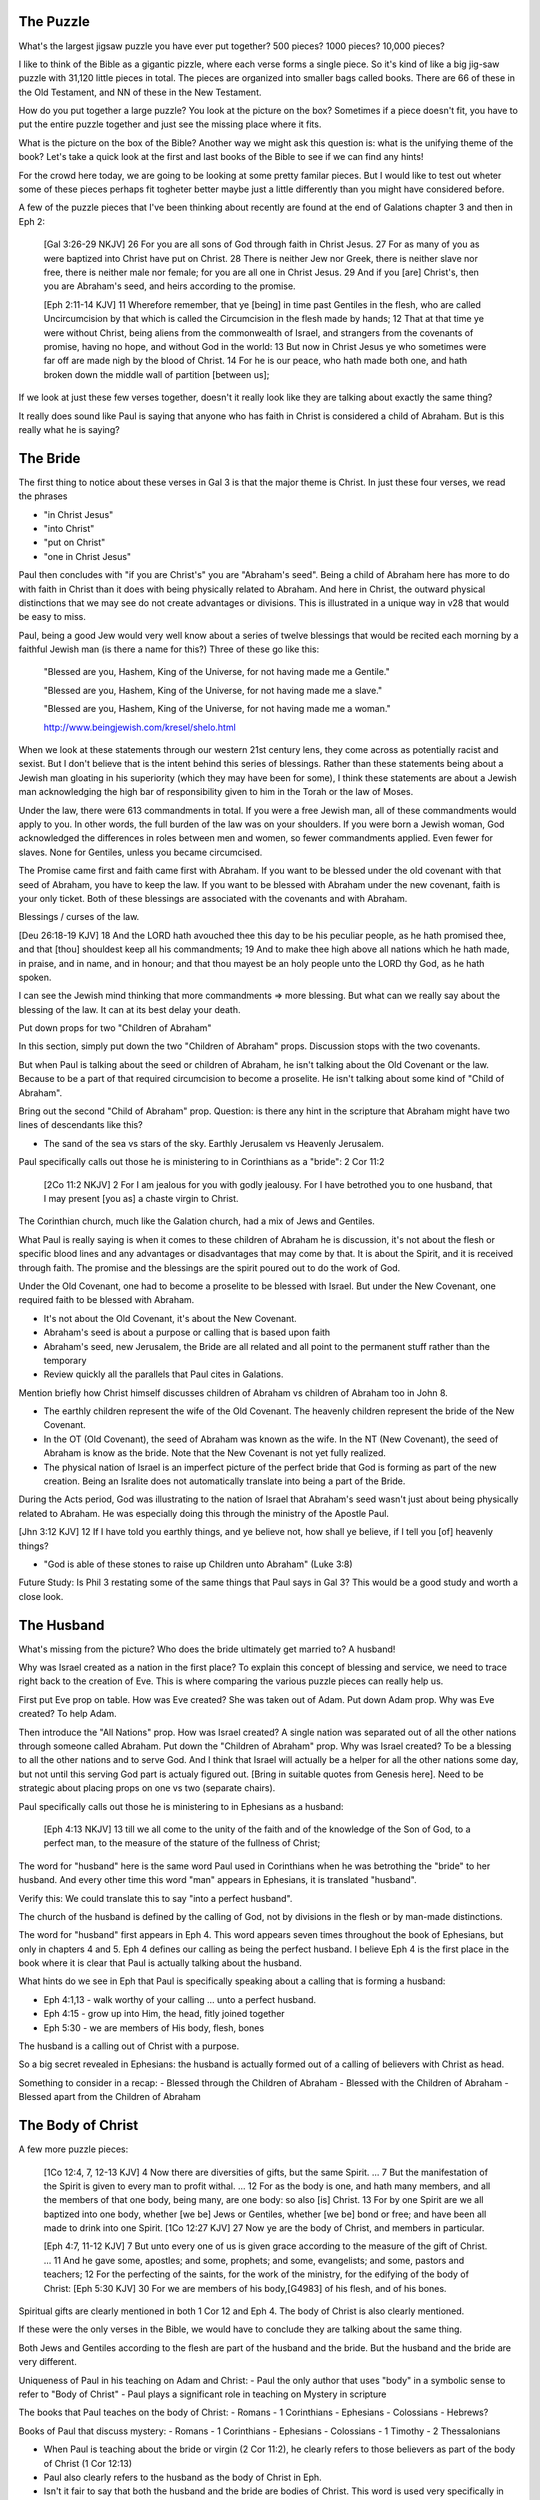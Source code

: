 The Puzzle
==========

What's the largest jigsaw puzzle you have ever put together? 500 pieces? 1000 pieces? 10,000 pieces?

I like to think of the Bible as a gigantic pizzle, where each verse forms a single piece. So it's kind of like a big jig-saw puzzle with 31,120 little pieces in total. The pieces are organized into smaller bags called books. There are 66 of these in the Old Testament, and NN of these in the New Testament.

How do you put together a large puzzle? You look at the picture on the box? Sometimes if a piece doesn't fit, you have to put the entire puzzle together and just see the missing place where it fits.

What is the picture on the box of the Bible? Another way we might ask this question is: what is the unifying theme of the book? Let's take a quick look at the first and last books of the Bible to see if we can find any hints!

For the crowd here today, we are going to be looking at some pretty familar pieces. But I would like to test out wheter some of these pieces perhaps fit togheter better maybe just a little differently than you might have considered before.

A few of the puzzle pieces that I've been thinking about recently are found at the end of Galations chapter 3 and then in Eph 2:

	[Gal 3:26-29 NKJV] 26 For you are all sons of God through faith in Christ Jesus. 27 For as many of you as were baptized into Christ have put on Christ. 28 There is neither Jew nor Greek, there is neither slave nor free, there is neither male nor female; for you are all one in Christ Jesus. 29 And if you [are] Christ's, then you are Abraham's seed, and heirs according to the promise.

	[Eph 2:11-14 KJV] 11 Wherefore remember, that ye [being] in time past Gentiles in the flesh, who are called Uncircumcision by that which is called the Circumcision in the flesh made by hands; 12 That at that time ye were without Christ, being aliens from the commonwealth of Israel, and strangers from the covenants of promise, having no hope, and without God in the world: 13 But now in Christ Jesus ye who sometimes were far off are made nigh by the blood of Christ. 14 For he is our peace, who hath made both one, and hath broken down the middle wall of partition [between us];


If we look at just these few verses together, doesn't it really look like they are talking about exactly the same thing?

It really does sound like Paul is saying that anyone who has faith in Christ is considered a child of Abraham. But is this really what he is saying? 

The Bride
=========

The first thing to notice about these verses in Gal 3 is that the major theme is Christ. In just these four verses, we read the phrases

- "in Christ Jesus"
- "into Christ"
- "put on Christ"
- "one in Christ Jesus"

Paul then concludes with "if you are Christ's" you are "Abraham's seed". Being a child of Abraham here has more to do with faith in Christ than it does with being physically related to Abraham. And here in Christ, the outward physical  distinctions that we may see do not create advantages or divisions. This is illustrated in a unique way in v28 that would be easy to miss.

Paul, being a good Jew would very well know about a series of twelve blessings that would be recited each morning by a faithful Jewish man (is there a name for this?) Three of these go like this:

	"Blessed are you, Hashem, King of the Universe, for not having made me a Gentile."

	"Blessed are you, Hashem, King of the Universe, for not having made me a slave."

	"Blessed are you, Hashem, King of the Universe, for not having made me a woman."

	http://www.beingjewish.com/kresel/shelo.html

When we look at these statements through our western 21st century lens, they come across as potentially racist and sexist. But I don't believe that is the intent behind this series of blessings. Rather than these statements being about a Jewish man gloating in his superiority (which they may have been for some), I think these statements are about a Jewish man acknowledging the high bar of responsibility given to him in the Torah or the law of Moses.


Under the law, there were 613 commandments in total. If you were a free Jewish man, all of these commandments would apply to you. In other words, the full burden of the law was on your shoulders. If you were born a Jewish woman, God acknowledged the differences in roles between men and women, so fewer commandments applied. Even fewer for slaves. None for Gentiles, unless you became circumcised.

The Promise came first and faith came first with Abraham. If you want to be blessed under the old covenant with that seed of Abraham, you have to keep the law. If you want to be blessed with Abraham under the new covenant, faith is your only ticket. Both of these blessings are associated with the covenants and with Abraham.

Blessings / curses of the law.

[Deu 26:18-19 KJV] 18 And the LORD hath avouched thee this day to be his peculiar people, as he hath promised thee, and that [thou] shouldest keep all his commandments; 19 And to make thee high above all nations which he hath made, in praise, and in name, and in honour; and that thou mayest be an holy people unto the LORD thy God, as he hath spoken.

I can see the Jewish mind thinking that more commandments => more blessing. But what can we really say about the blessing of the law. It can at its best delay your death.

Put down props for two "Children of Abraham"

In this section, simply put down the two "Children of Abraham" props. Discussion stops with the two covenants.

But when Paul is talking about the seed or children of Abraham, he isn't talking about the Old Covenant or the law. Because to be a part of that required circumcision to become a proselite. He isn't talking about some kind of "Child of Abraham".

Bring out the second "Child of Abraham" prop. Question: is there any hint in the scripture that Abraham might have two lines of descendants like this?

- The sand of the sea vs stars of the sky. Earthly Jerusalem vs Heavenly Jerusalem.

Paul specifically calls out those he is ministering to in Corinthians as a "bride": 2 Cor 11:2

	[2Co 11:2 NKJV] 2 For I am jealous for you with godly jealousy. For I have betrothed you to one husband, that I may present [you as] a chaste virgin to Christ.

The Corinthian church, much like the Galation church, had a mix of Jews and Gentiles.

What Paul is really saying is when it comes to these children of Abraham he is discussion, it's not about the flesh or specific blood lines and any advantages or disadvantages that may come by that. It is about the Spirit, and it is received through faith. The promise and the blessings are the spirit poured out to do the work of God.

Under the Old Covenant, one had to become a proselite to be blessed with Israel. But under the New Covenant, one required faith to be blessed with Abraham.

- It's not about the Old Covenant, it's about the New Covenant.
- Abraham's seed is about a purpose or calling that is based upon faith
- Abraham's seed, new Jerusalem, the Bride are all related and all point to the permanent stuff rather than the temporary
- Review quickly all the parallels that Paul cites in Galations.

Mention briefly how Christ himself discusses children of Abraham vs children of Abraham too in John 8.

- The earthly children represent the wife of the Old Covenant. The heavenly children represent the bride of the New Covenant.

- In the OT (Old Covenant), the seed of Abraham was known as the wife. In the NT (New Covenant), the seed of Abraham is know as the bride. Note that the New Covenant is not yet fully realized.

- The physical nation of Israel is an imperfect picture of the perfect bride that God is forming as part of the new creation. Being an Isralite does not automatically translate into being a part of the Bride.

During the Acts period, God was illustrating to the nation of Israel that Abraham's seed wasn't just about being physically related to Abraham. He was especially doing this through the ministry of the Apostle Paul.

[Jhn 3:12 KJV] 12 If I have told you earthly things, and ye believe not, how shall ye believe, if I tell you [of] heavenly things?

- "God is able of these stones to raise up Children unto Abraham" (Luke 3:8)

Future Study: Is Phil 3 restating some of the same things that Paul says in Gal 3? This would be a good study and worth a close look. 

The Husband 
===========

What's missing from the picture? Who does the bride ultimately get married to? A husband!

Why was Israel created as a nation in the first place? To explain this concept of blessing and service, we need to trace right back to the creation of Eve. This is where comparing the various puzzle pieces can really help us.

First put Eve prop on table. How was Eve created? She was taken out of Adam. Put down Adam prop. Why was Eve created? To help Adam.


Then introduce the "All Nations" prop. How was Israel created? A single nation was separated out of all the other nations through someone called Abraham. Put down the "Children of Abraham" prop. Why was Israel created? To be a blessing to all the other nations and to serve God. And I think that Israel will actually be a helper for all the other nations some day, but not until this serving God part is actualy figured out. [Bring in suitable quotes from Genesis here]. Need to be strategic about placing props on one vs two (separate chairs).


Paul specifically calls out those he is ministering to in Ephesians as a husband:

	[Eph 4:13 NKJV] 13 till we all come to the unity of the faith and of the knowledge of the Son of God, to a perfect man, to the measure of the stature of the fullness of Christ;

The word for "husband" here is the same word Paul used in Corinthians when he was betrothing the "bride" to her husband. And every other time this word "man" appears in Ephesians, it is translated "husband". 

Verify this: We could translate this to say "into a perfect husband".

The church of the husband is defined by the calling of God, not by divisions in the flesh or by man-made distinctions.

The word for "husband" first appears in Eph 4. This word appears seven times throughout the book of Ephesians, but only in chapters 4 and 5. Eph 4 defines our calling as being the perfect husband. I believe Eph 4 is the first place in the book where it is clear that Paul is actually talking about the husband. 

What hints do we see in Eph that Paul is specifically speaking about a calling that is forming a husband:

- Eph 4:1,13 - walk worthy of your calling ... unto a perfect husband.
- Eph 4:15 - grow up into Him, the head, fitly joined together
- Eph 5:30 - we are members of His body, flesh, bones

The husband is a calling out of Christ with a purpose.

So a big secret revealed in Ephesians: the husband is actually formed out of a calling of believers with Christ as head.

Something to consider in a recap:
- Blessed through the Children of Abraham
- Blessed with the Children of Abraham
- Blessed apart from the Children of Abraham


The Body of Christ
==================

A few more puzzle pieces:

	[1Co 12:4, 7, 12-13 KJV] 4 Now there are diversities of gifts, but the same Spirit. ... 7 But the manifestation of the Spirit is given to every man to profit withal. ... 12 For as the body is one, and hath many members, and all the members of that one body, being many, are one body: so also [is] Christ. 13 For by one Spirit are we all baptized into one body, whether [we be] Jews or Gentiles, whether [we be] bond or free; and have been all made to drink into one Spirit.
	[1Co 12:27 KJV] 27 Now ye are the body of Christ, and members in particular.

	[Eph 4:7, 11-12 KJV] 7 But unto every one of us is given grace according to the measure of the gift of Christ. ... 11 And he gave some, apostles; and some, prophets; and some, evangelists; and some, pastors and teachers; 12 For the perfecting of the saints, for the work of the ministry, for the edifying of the body of Christ:
	[Eph 5:30 KJV] 30 For we are members of his body,[G4983] of his flesh, and of his bones.


Spiritual gifts are clearly mentioned in both 1 Cor 12 and Eph 4. The body of Christ is also clearly mentioned.

If these were the only verses in the Bible, we would have to conclude they are talking about the same thing. 

Both Jews and Gentiles according to the flesh are part of the husband and the bride. But the husband and the bride are very different.

Uniqueness of Paul in his teaching on Adam and Christ:
- Paul the only author that uses "body" in a symbolic sense to refer to "Body of Christ"
- Paul plays a significant role in teaching on Mystery in scripture

The books that Paul teaches on the body of Christ:
- Romans
- 1 Corinthians
- Ephesians
- Colossians
- Hebrews?

Books of Paul that discuss mystery:
- Romans
- 1 Corinthians
- Ephesians
- Colossians
- 1 Timothy
- 2 Thessalonians

- When Paul is teaching about the bride or virgin (2 Cor 11:2), he clearly refers to those believers as part of the body of Christ (1 Cor 12:13)
- Paul also clearly refers to the husband as the body of Christ in Eph.
- Isn't it fair to say that both the husband and the bride are bodies of Christ. This word is used very specifically in both cases.
- It's almost as if the body of Christ is a joined-together body

The virgin in 2 Cor is espoused, but the wedding hasn't happened yet. According to this source, being espoused is just as legally binding under Jewish law as the marriage ceremony:

http://www.ndtime.net/jewish_wedding_traditions_marriage_customs_espoused_wife.htm

Both Gal and Eph can take full force when we realize both of these callings can only be realized in the person of Christ. They are related, but they are different roles with different purposes and different bodies.

Think about the significance of the fact that the Bride hasn't been formed yet. Adam existed for some time before Eve was taken out of Him. It is the same with Christ and His body. There are two distinct purposes that are formed out of Christ: the husband and the bride.

In Eph we read we are members of his body, and flesh, and bones. 

Was not Eve taken out of Adam her husband? How is the bride formed?

[Gal 4:19 KJV] 19 My little children, of whom I travail in birth again until Christ be formed in you,

- The great or greatest mystery in Eph 5 takes us back to Genesis. How many other times is this passage quoted in scripture? Why is this significant? Is leaving father and mother and becoming one flesh kind of like what happens in Christ to those that are called?

- We need to very carefully evaluate what the new person in Ephesians refers to. I believe it makes a lot of sense that this includes more than just a husband.

- When I read some of the verses in Eph 1-3, I begin to think it's possible they they don't just refer to the husband alone, but that they may refer to the bringing together of both of these callings one day in Christ.

- Bring out the point that the picture on the box is Christ and the new person that is being formed in him.
- Adam and Eve, the Nations and Israel are really shadows of this ultimate reality.

- Adam was created in the image of God in Genesis
- A temporary picture of something permament
- The earthly as a shadow of the heavenly (Col 2:17)
- Christ is the image of God in Revelation

- This earthly picture is marred and distorted, but through God's plan of redemption, this picture is being corrected and will one day be put right

- Adam was the name for both Adam/Eve together at one point before the fall. Perhaps that is a foreshadow of some future ages in God's plan.